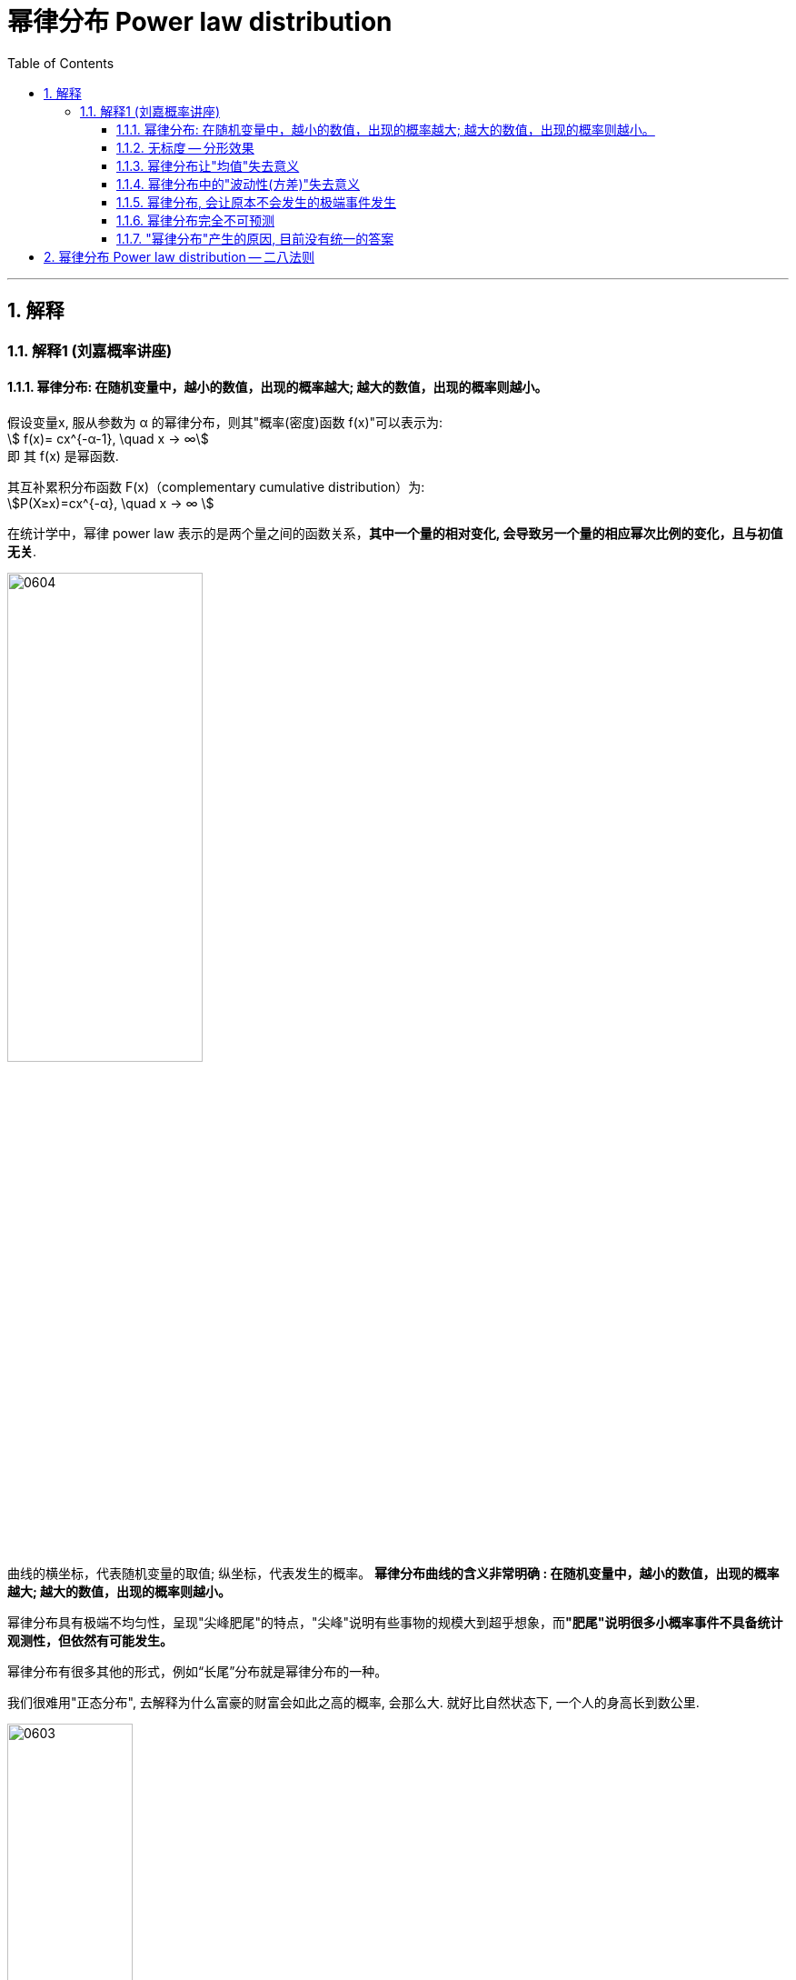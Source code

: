 
= 幂律分布 Power law distribution
:sectnums:
:toclevels: 3
:toc: left

---


== 解释

=== 解释1 (刘嘉概率讲座)

==== 幂律分布: 在随机变量中，越小的数值，出现的概率越大; 越大的数值，出现的概率则越小。

假设变量x, 服从参数为 α 的幂律分布，则其"概率(密度)函数 f(x)"可以表示为:  +
stem:[ f(x)= cx^{-α-1}, \quad  x -> ∞] +
即 其 f(x) 是幂函数.

其互补累积分布函数 F(x)（complementary cumulative distribution）为:  +
stem:[P(X≥x)=cx^{-α}, \quad  x -> ∞ ]

在统计学中，幂律 power law 表示的是两个量之间的函数关系，*其中一个量的相对变化, 会导致另一个量的相应幂次比例的变化，且与初值无关*.


image:img/0604.webp[,50%]

曲线的横坐标，代表随机变量的取值; 纵坐标，代表发生的概率。 *幂律分布曲线的含义非常明确 : 在随机变量中，越小的数值，出现的概率越大; 越大的数值，出现的概率则越小。*

幂律分布具有极端不均匀性，呈现"尖峰肥尾"的特点，"尖峰"说明有些事物的规模大到超乎想象，而**"肥尾"说明很多小概率事件不具备统计观测性，但依然有可能发生。**




幂律分布有很多其他的形式，例如“长尾”分布就是幂律分布的一种。

我们很难用"正态分布", 去解释为什么富豪的财富会如此之高的概率, 会那么大. 就好比自然状态下, 一个人的身高长到数公里.

image:img/0603.png[,40%]


==== 无标度 -- 分形效果

无标度，也叫“无尺度”, “尺度无关”。意思是: 在任何观测尺度下，幂律分布都呈现同样的分布特征。即, 无论你从曲线上截取哪一段, 是长是短, 它都含有二八定律存在. 就相当于"分形"效果.


*一般的分布, 都会有个尺度范围，在这个范围内服从这个分布，超过这个尺度可能就不服从这种分布了。而幂律分布没有尺度的限制，不管截取任何一个部分，都仍然呈现幂律分布的特征。*

image:img/0604.png[,50%]

比如，图书销量是服从"幂律分布"的. 最畅销那本书的销量在前10名销量中占的比例，和前10名的销量在前100名的销量中占的比例，和前100名在前1000名的总销量中占的比例，大体都是相同的。 这就是幂律分布唯一的数学特征——无标度。


==== 幂律分布让"均值"失去意义

"正态分布"是一种均匀对称分布, 大多数数据都集中在"平均值"附近,所以平均值非常有用,因为它代表大多数。

而**"幂律分布"呢? 它的数据变化幅度非常大，平均值毫无意义。比如个人收入，有穷人，也有富豪，把这两群人的资产平均 (人均收入)，完全没有意义。**


==== 幂律分布中的"波动性(方差)"失去意义

*幂律分布，随机变量波动的范围非常大，常用的"平均值"、"标准差"到这里都没用了。*

在双对数坐标下，幂律分布表现为一条斜率为幂指数的负数的直线。*自然界中大多数被识别的幂律的指数是这样的：平均值是明确的，但方差不是，这意味着它们能够出现黑天鹅行为。*

.标题
====
例如：
image:img/0820.png[,]


[.small]
[options="autowidth"]
|===
|Header 1 |Header 2

|Column 1, row 1
|在（b）显示的高速公路网中，每个城市有数量相对均衡的高速公路，不会出现拥有上百条高速公路的城市，也没有哪个城市一条高速公路都没有。多数城市非常相似。

在直方图中呈现一条钟形曲线（a），这种相对均匀分布的属性即泊松分布，是随机网络固有的性质。

泊松分布有一个明显的峰值，表明大多数节点所拥有的链接数和节点拥有的平均链接数一样。在峰值的两侧，钟形曲线呈指数级骤减，处于平均线之外的异常个体几乎不存在。

|
|在（d）显示的航空交通网络中，节点是城市机场，链接是机场间的直飞航班。大多数飞机场都很小，只有几个航班。同时，也有少量非常大的机场，比如芝加哥或亚特兰大机场，这样的枢纽节点连接着上百个小机场。这种分布对应着幂律分布（c）。

**幂律分布没有峰，**其直方图是不断递减的曲线，*在线的两端可以无限逼近和延伸。幂律最突出的特征是，大量微小事件和少数非常重大的事件并存。*

下图, 绿色为"泊松分布"，紫色为"幂律分布". +
image:img/0821.png[,50%]
|===
====

网络中, 新加入的节点, 是如何与原有节点产生链接的?

随机网络模型, 往往假设: 节点会随机地选择与其他节点进行连接。如果这是事实，那么真实世界将是平均的(符合正态分布)。

然而，*在大多数真实网络中，新加入的节点, 更倾向于与链接数高的节点相连，这个过程被称为“偏好连接”。* 如下图, 这会导致``超级枢纽"节点的出现。

image:img/0822.png[,40%]

我们倾向于建立的连接都不是普通的节点，而是枢纽节点。他们越出名，指向他们的链接就越多(广告效应. 富者愈富. 马太效应)。这些节点, 就形成了网络中链接数较多的节点, 成为枢纽。

- *如果是70亿人随机匹配约会对象，贝克汉姆可能永远也无法匹配到另一个影视巨星。*
- “六度分隔理论”, 背后并不是指每个人都认识差不多数量的人，大家彼此均衡地组成人际网络，所以互相认识。而是极少数的超级社交达人(起着中枢作用)，将多个分割的人际网络岛屿联系起来.
- 投资公司Horsley Bridge在1985年到2014年间, 投资了7000家初创企业，其中仅占5%的一小部分投资，创造了其全部回报的60%。
- 少数公司大获成功一发不可收拾，大部分公司则历经挫折一败涂地。





==== 幂律分布, 会让原本不会发生的极端事件发生

在数学上，这个叫“长尾”，也叫肥尾、厚尾。 就是说:**虽然极端数据出现的概率很低，但这个概率永远不会趋近于0，永远不会小到可以忽略不计。**

这也和"正态分布"不同。*在"正态分布"里, 数据非常集中，非常极端的数据几乎不可能出现，可以直接忽略不不计。而在"幂律分布"里,再极端的数据都有出现的可能。*

你在街上不会看到有到身高5米的巨人(正态分布), 但一本书在畅销榜上盘踞30年, 一个人的资产超过3000亿,这些小概率事情(幂律分布)是可能发生的。 超大规模的自然灾害, 虽然发生概率极低, 但我们知道它一定会发生. 在幂律分布里，极端数据往往意味着极端事件 (如极端自然灾害).



==== 幂律分布完全不可预测

符合幂律分布的事件, 必定发生大事件, 但无法对其进行预测. +
*到目前为止，幂律分布还完全无法预测。即便是在简单的模型里，我们也完全无法做出任何有效的预测。*

如“沙堆模型”，随着沙堆高度的增加，新添加的沙粒会带动沙堆表面其他沙粒滚落，产生“沙崩”。经过统计沙崩的规模和发生的频率，人们发现它服从幂律分布。但是, 我们既不知道在什么条件下，再放一粒沙子就会导致沙崩，也无法预测这粒沙子导致的沙崩规模会有多大。

同理, 我们对于幂律分布的事物，比如各种自然灾害，预报上基本还是束手无策。

我们知道大灾难影响很大,而且一定会来, 但不知道下一场大地震、下一场战争、下一次金融危机会什么时候发生，以及会带来多大的损失.

你可能会说，**不是有“二八法则”吗? 我们抓重点，抓住重要的20%不就好了吗? 但这是个"存量思维"，可以总结"过去"，却对"未来"没有用。虽然我们知道80%的生意来自于20%的客户，但你永远不知道下一个客户是属于重要的20%，还是不重要的80%。**还是那句话，幂律分布不可预测。


==== "幂律分布"产生的原因, 目前没有统一的答案

各种解释众说纷纭.

其中一个解释, 是1982年诺贝尔物理学奖得主 肯尼斯·威尔逊 的观点. 他发现，水在变成冰的过程中，存在一个临界温度—— 在临界温度之前, 水分子里原子的自旋, 都是随机指向不同的方向的; 可一旦到了临界温度，就会非常有序地指向同一个方向。

为什么在那一瞬间, 突然就从混乱变成了有序呢? 威尔逊收集了很多临界态 一 "瞬间"的关键数据. 结果发现: **每个指标都在临界态附近, 涌现出了幂律分布。** 我们知道，*无序是嫡值最大，有序是嫡值最小，这说明，从无序到有序这个"减嫡"的过程, 和"幂律分布"有着相关关系。* 这可能意味着,幂律分布是我们对抗"熵增"的经过状态.


---

== 幂律分布 Power law distribution -- 二八法则




